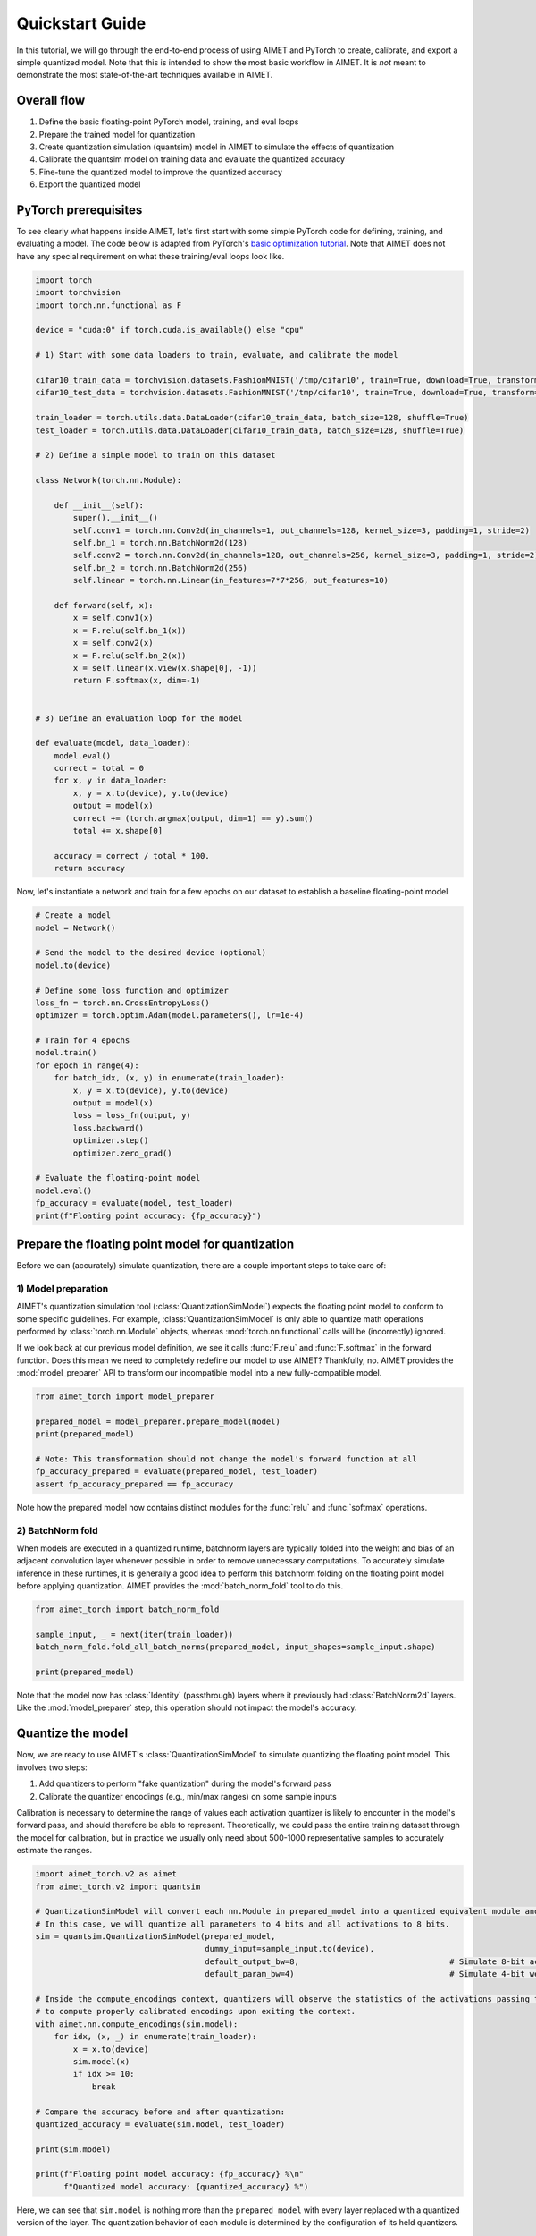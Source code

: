 

.. _tutorials-quickstart-guide:

Quickstart Guide
================

In this tutorial, we will go through the end-to-end process of using AIMET and PyTorch to create, calibrate, and export
a simple quantized model. Note that this is intended to show the most basic workflow in AIMET. It is *not* meant to
demonstrate the most state-of-the-art techniques available in AIMET.

Overall flow
------------

1. Define the basic floating-point PyTorch model, training, and eval loops
2. Prepare the trained model for quantization
3. Create quantization simulation (quantsim) model in AIMET to simulate the effects of quantization
4. Calibrate the quantsim model on training data and evaluate the quantized accuracy
5. Fine-tune the quantized model to improve the quantized accuracy
6. Export the quantized model


PyTorch prerequisites
---------------------
To see clearly what happens inside AIMET, let's first start with some simple PyTorch code for defining, training, and
evaluating a model. The code below is adapted from PyTorch's
`basic optimization tutorial <https://pytorch.org/tutorials/beginner/basics/optimization_tutorial.html>`_.
Note that AIMET does not have any special requirement on what these training/eval loops look like.


.. code-block:: Python


    import torch
    import torchvision
    import torch.nn.functional as F
    
    device = "cuda:0" if torch.cuda.is_available() else "cpu"
    
    # 1) Start with some data loaders to train, evaluate, and calibrate the model
    
    cifar10_train_data = torchvision.datasets.FashionMNIST('/tmp/cifar10', train=True, download=True, transform=torchvision.transforms.ToTensor())
    cifar10_test_data = torchvision.datasets.FashionMNIST('/tmp/cifar10', train=True, download=True, transform=torchvision.transforms.ToTensor())
    
    train_loader = torch.utils.data.DataLoader(cifar10_train_data, batch_size=128, shuffle=True)
    test_loader = torch.utils.data.DataLoader(cifar10_train_data, batch_size=128, shuffle=True)
    
    # 2) Define a simple model to train on this dataset
    
    class Network(torch.nn.Module):
    
        def __init__(self):
            super().__init__()
            self.conv1 = torch.nn.Conv2d(in_channels=1, out_channels=128, kernel_size=3, padding=1, stride=2)
            self.bn_1 = torch.nn.BatchNorm2d(128)
            self.conv2 = torch.nn.Conv2d(in_channels=128, out_channels=256, kernel_size=3, padding=1, stride=2)
            self.bn_2 = torch.nn.BatchNorm2d(256)
            self.linear = torch.nn.Linear(in_features=7*7*256, out_features=10)
    
        def forward(self, x):
            x = self.conv1(x)
            x = F.relu(self.bn_1(x))
            x = self.conv2(x)
            x = F.relu(self.bn_2(x))
            x = self.linear(x.view(x.shape[0], -1))
            return F.softmax(x, dim=-1)
    
    
    # 3) Define an evaluation loop for the model
    
    def evaluate(model, data_loader):
        model.eval()
        correct = total = 0
        for x, y in data_loader:
            x, y = x.to(device), y.to(device)
            output = model(x)
            correct += (torch.argmax(output, dim=1) == y).sum()
            total += x.shape[0]
    
        accuracy = correct / total * 100.
        return accuracy


Now, let's instantiate a network and train for a few epochs on our dataset to establish a baseline floating-point model



.. code-block:: Python


    # Create a model
    model = Network()
    
    # Send the model to the desired device (optional)
    model.to(device)
    
    # Define some loss function and optimizer
    loss_fn = torch.nn.CrossEntropyLoss()
    optimizer = torch.optim.Adam(model.parameters(), lr=1e-4)
    
    # Train for 4 epochs
    model.train()
    for epoch in range(4):
        for batch_idx, (x, y) in enumerate(train_loader):
            x, y = x.to(device), y.to(device)
            output = model(x)
            loss = loss_fn(output, y)
            loss.backward()
            optimizer.step()
            optimizer.zero_grad()
    
    # Evaluate the floating-point model
    model.eval()
    fp_accuracy = evaluate(model, test_loader)
    print(f"Floating point accuracy: {fp_accuracy}")


.. rst-class:: script-output

  .. code-block:: none


      Floating point accuracy: 92.1683349609375
      


Prepare the floating point model for quantization
-------------------------------------------------

Before we can (accurately) simulate quantization, there are a couple important steps to take care of:


1) Model preparation
^^^^^^^^^^^^^^^^^^^^
AIMET's quantization simulation tool (:class:`QuantizationSimModel`) expects the floating point model to conform to some
specific guidelines. For example, :class:`QuantizationSimModel` is only able to quantize math operations performed by
:class:`torch.nn.Module` objects, whereas :mod:`torch.nn.functional` calls will be (incorrectly) ignored.

If we look back at our previous model definition, we see it calls :func:`F.relu` and :func:`F.softmax` in the forward
function. Does this mean we need to completely redefine our model to use AIMET? Thankfully, no. AIMET provides the
:mod:`model_preparer` API to transform our incompatible model into a new fully-compatible model.



.. code-block:: Python


    from aimet_torch import model_preparer
    
    prepared_model = model_preparer.prepare_model(model)
    print(prepared_model)
    
    # Note: This transformation should not change the model's forward function at all
    fp_accuracy_prepared = evaluate(prepared_model, test_loader)
    assert fp_accuracy_prepared == fp_accuracy


.. rst-class:: script-output

  .. code-block:: none


      2024-05-06 10:49:10,769 - root - INFO - AIMET
      2024-05-06 10:49:10,827 - ModelPreparer - INFO - Functional         : Adding new module for node: {module_relu} 
      2024-05-06 10:49:10,828 - ModelPreparer - INFO - Functional         : Adding new module for node: {module_relu_1} 
      2024-05-06 10:49:10,828 - ModelPreparer - INFO - Functional         : Adding new module for node: {module_softmax} 
      GraphModule(
        (conv1): Conv2d(1, 128, kernel_size=(3, 3), stride=(2, 2), padding=(1, 1))
        (bn_1): BatchNorm2d(128, eps=1e-05, momentum=0.1, affine=True, track_running_stats=True)
        (conv2): Conv2d(128, 256, kernel_size=(3, 3), stride=(2, 2), padding=(1, 1))
        (bn_2): BatchNorm2d(256, eps=1e-05, momentum=0.1, affine=True, track_running_stats=True)
        (linear): Linear(in_features=12544, out_features=10, bias=True)
        (module_relu): ReLU()
        (module_relu_1): ReLU()
        (module_softmax): Softmax(dim=-1)
      )
      
      
      
      def forward(self, x):
          conv1 = self.conv1(x);  x = None
          bn_1 = self.bn_1(conv1);  conv1 = None
          module_relu = self.module_relu(bn_1);  bn_1 = None
          conv2 = self.conv2(module_relu);  module_relu = None
          bn_2 = self.bn_2(conv2);  conv2 = None
          module_relu_1 = self.module_relu_1(bn_2);  bn_2 = None
          getattr_1 = module_relu_1.shape
          getitem = getattr_1[0];  getattr_1 = None
          view = module_relu_1.view(getitem, -1);  module_relu_1 = getitem = None
          linear = self.linear(view);  view = None
          module_softmax = self.module_softmax(linear);  linear = None
          return module_softmax
          
      # To see more debug info, please use `graph_module.print_readable()`
      


Note how the prepared model now contains distinct modules for the :func:`relu` and :func:`softmax` operations.

2) BatchNorm fold
^^^^^^^^^^^^^^^^^

When models are executed in a quantized runtime, batchnorm layers are typically folded into the weight and bias of
an adjacent convolution layer whenever possible in order to remove unnecessary computations. To accurately simulate
inference in these runtimes, it is generally a good idea to perform this batchnorm folding on the floating point model
before applying quantization. AIMET provides the :mod:`batch_norm_fold` tool to do this.



.. code-block:: Python


    from aimet_torch import batch_norm_fold
    
    sample_input, _ = next(iter(train_loader))
    batch_norm_fold.fold_all_batch_norms(prepared_model, input_shapes=sample_input.shape)
    
    print(prepared_model)


.. rst-class:: script-output

  .. code-block:: none


      GraphModule(
        (conv1): Conv2d(1, 128, kernel_size=(3, 3), stride=(2, 2), padding=(1, 1))
        (bn_1): Identity()
        (conv2): Conv2d(128, 256, kernel_size=(3, 3), stride=(2, 2), padding=(1, 1))
        (bn_2): Identity()
        (linear): Linear(in_features=12544, out_features=10, bias=True)
        (module_relu): ReLU()
        (module_relu_1): ReLU()
        (module_softmax): Softmax(dim=-1)
      )
      
      
      
      def forward(self, x):
          conv1 = self.conv1(x);  x = None
          bn_1 = self.bn_1(conv1);  conv1 = None
          module_relu = self.module_relu(bn_1);  bn_1 = None
          conv2 = self.conv2(module_relu);  module_relu = None
          bn_2 = self.bn_2(conv2);  conv2 = None
          module_relu_1 = self.module_relu_1(bn_2);  bn_2 = None
          getattr_1 = module_relu_1.shape
          getitem = getattr_1[0];  getattr_1 = None
          view = module_relu_1.view(getitem, -1);  module_relu_1 = getitem = None
          linear = self.linear(view);  view = None
          module_softmax = self.module_softmax(linear);  linear = None
          return module_softmax
          
      # To see more debug info, please use `graph_module.print_readable()`
      


Note that the model now has :class:`Identity` (passthrough) layers where it previously had :class:`BatchNorm2d` layers. Like the
:mod:`model_preparer` step, this operation should not impact the model's accuracy.

Quantize the model
------------------

Now, we are ready to use AIMET's :class:`QuantizationSimModel` to simulate quantizing the floating point model. This
involves two steps:

1) Add quantizers to perform "fake quantization" during the model's forward pass
2) Calibrate the quantizer encodings (e.g., min/max ranges) on some sample inputs

Calibration is necessary to determine the range of values each activation quantizer is likely to encounter in the
model's forward pass, and should therefore be able to represent. Theoretically, we could pass the entire training
dataset through the model for calibration, but in practice we usually only need about 500-1000 representative samples
to accurately estimate the ranges.



.. code-block:: Python


    import aimet_torch.v2 as aimet
    from aimet_torch.v2 import quantsim
    
    # QuantizationSimModel will convert each nn.Module in prepared_model into a quantized equivalent module and configure the module's quantizers
    # In this case, we will quantize all parameters to 4 bits and all activations to 8 bits.
    sim = quantsim.QuantizationSimModel(prepared_model,
                                        dummy_input=sample_input.to(device),
                                        default_output_bw=8,                                # Simulate 8-bit activations
                                        default_param_bw=4)                                 # Simulate 4-bit weights
    
    # Inside the compute_encodings context, quantizers will observe the statistics of the activations passing through them. These statistics will be used
    # to compute properly calibrated encodings upon exiting the context.
    with aimet.nn.compute_encodings(sim.model):
        for idx, (x, _) in enumerate(train_loader):
            x = x.to(device)
            sim.model(x)
            if idx >= 10:
                break
    
    # Compare the accuracy before and after quantization:
    quantized_accuracy = evaluate(sim.model, test_loader)
    
    print(sim.model)
    
    print(f"Floating point model accuracy: {fp_accuracy} %\n"
          f"Quantized model accuracy: {quantized_accuracy} %")


.. rst-class:: script-output

  .. code-block:: none


      GraphModule(
        (conv1): QuantizedConv2d(
          1, 128, kernel_size=(3, 3), stride=(2, 2), padding=(1, 1)
          (param_quantizers): ModuleDict(
            (weight): QuantizeDequantize(shape=[1], bitwidth=4, symmetric=True)
            (bias): None
          )
          (input_quantizers): ModuleList(
            (0): QuantizeDequantize(shape=[1], bitwidth=8, symmetric=False)
          )
          (output_quantizers): ModuleList(
            (0): None
          )
        )
        (bn_1): Identity()
        (module_relu): FakeQuantizedReLU(
          (param_quantizers): ModuleDict()
          (input_quantizers): ModuleList(
            (0): None
          )
          (output_quantizers): ModuleList(
            (0): QuantizeDequantize(shape=[1], bitwidth=8, symmetric=False)
          )
        )
        (conv2): QuantizedConv2d(
          128, 256, kernel_size=(3, 3), stride=(2, 2), padding=(1, 1)
          (param_quantizers): ModuleDict(
            (weight): QuantizeDequantize(shape=[1], bitwidth=4, symmetric=True)
            (bias): None
          )
          (input_quantizers): ModuleList(
            (0): None
          )
          (output_quantizers): ModuleList(
            (0): None
          )
        )
        (bn_2): Identity()
        (module_relu_1): FakeQuantizedReLU(
          (param_quantizers): ModuleDict()
          (input_quantizers): ModuleList(
            (0): None
          )
          (output_quantizers): ModuleList(
            (0): QuantizeDequantize(shape=[1], bitwidth=8, symmetric=False)
          )
        )
        (linear): QuantizedLinear(
          in_features=12544, out_features=10, bias=True
          (param_quantizers): ModuleDict(
            (weight): QuantizeDequantize(shape=[1], bitwidth=4, symmetric=True)
            (bias): None
          )
          (input_quantizers): ModuleList(
            (0): None
          )
          (output_quantizers): ModuleList(
            (0): QuantizeDequantize(shape=[1], bitwidth=8, symmetric=False)
          )
        )
        (module_softmax): QuantizedSoftmax(
          dim=-1
          (param_quantizers): ModuleDict()
          (input_quantizers): ModuleList(
            (0): None
          )
          (output_quantizers): ModuleList(
            (0): QuantizeDequantize(shape=[1], bitwidth=8, symmetric=False)
          )
        )
      )
      
      
      
      def forward(self, x):
          conv1 = self.conv1(x);  x = None
          bn_1 = self.bn_1(conv1);  conv1 = None
          module_relu = self.module_relu(bn_1);  bn_1 = None
          conv2 = self.conv2(module_relu);  module_relu = None
          bn_2 = self.bn_2(conv2);  conv2 = None
          module_relu_1 = self.module_relu_1(bn_2);  bn_2 = None
          getattr_1 = module_relu_1.shape
          getitem = getattr_1[0];  getattr_1 = None
          view = module_relu_1.view(getitem, -1);  module_relu_1 = getitem = None
          linear = self.linear(view);  view = None
          module_softmax = self.module_softmax(linear);  linear = None
          return module_softmax
          
      # To see more debug info, please use `graph_module.print_readable()`
      Floating point model accuracy: 92.1683349609375 %
      Quantized model accuracy: 91.58833312988281 %
      


Here, we can see that ``sim.model`` is nothing more than the ``prepared_model`` with every layer replaced with a
quantized version of the layer. The quantization behavior of each module is determined by the configuration of its
held quantizers.

For example, we can see that ``sim.model.conv2`` has a 4-bit weight quantizer with shape ``[256, 1, 1, 1]`` (this is a
per-channel parameter quantizer), and an 8-bit output quantizer with shape ``[1]`` (this is a per-tensor activation
quantizer). We will discuss more about the exact meaning and motivation for these shapes in a later tutorial.

Fine-tune the model with quantization aware training
----------------------------------------------------

If we're not satisfied with our accuracy after applying quantization, there are some steps we can take to further
optimize the quantized accuracy. One such step is quantization aware training (QAT), during which the model is trained
with the fake-quantization ops present.

Let's repeat our floating-point training loop for one more epoch, but this time use the quantized model.



.. code-block:: Python


    # Define some loss function and optimizer
    loss_fn = torch.nn.CrossEntropyLoss()
    optimizer = torch.optim.Adam(sim.model.parameters(), lr=1e-4)
    
    # Train for one more epoch on the quantsim model
    for epoch in range(1):
        for batch_idx, (x, y) in enumerate(train_loader):
            x, y = x.to(device), y.to(device)
            output = sim.model(x)
            loss = loss_fn(output, y)
            loss.backward()
            optimizer.step()
            optimizer.zero_grad()
    
    
    # Compare the accuracy before and after QAT:
    post_QAT_accuracy = evaluate(sim.model, test_loader)
    
    print(f"Original quantized model accuracy: {quantized_accuracy} %\n"
          f"Post-QAT model accuracy: {post_QAT_accuracy} %")


.. rst-class:: script-output

  .. code-block:: none


      Original quantized model accuracy: 91.58833312988281 %
      Post-QAT model accuracy: 92.48999786376953 %
      


Export the quantsim model
-------------------------

Now that we are happy with our quantized model's accuracy, we are ready to export the model with its quantization parameters.



.. code-block:: Python


    export_path = "/tmp/"
    model_name = "fashion_mnist_model"
    sample_input, _ = next(iter(train_loader))
    
    sim.export(export_path, model_name, dummy_input=sample_input)


This export method will save the model with quantization nodes removed, along with an encodings file containing
quantization parameters for each activation and weight tensor in the model. These artifacts can then be sent to a
quantized runtime such as Qualcomm\ |reg| Neural Processing SDK.

.. |reg|    unicode:: U+000AE .. REGISTERED SIGN




